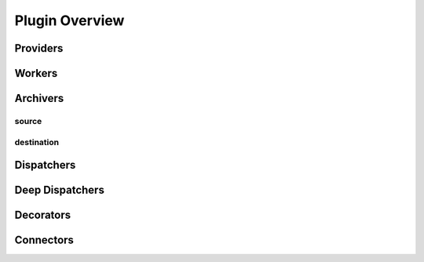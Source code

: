 Plugin Overview
===============


Providers
---------


Workers
-------


Archivers
---------

source
^^^^^^

destination
^^^^^^^^^^^


Dispatchers
-----------


Deep Dispatchers
----------------


Decorators
----------


Connectors
----------